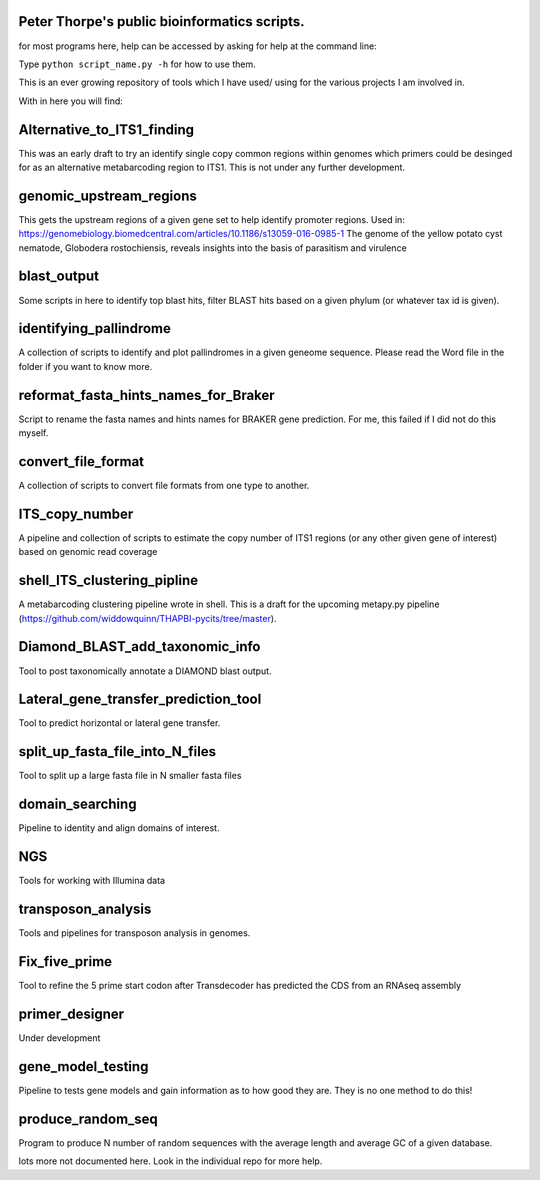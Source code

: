 Peter Thorpe's public bioinformatics scripts.
=============================================
for most programs here, help can be accessed by asking for help at the command line:

Type ``python script_name.py -h`` for how to use them.

This is an ever growing repository of tools which I have used/ using for the various projects I am involved in. 

With in here you will find:


Alternative_to_ITS1_finding
===========================
This was an early draft to try an identify single copy common regions within genomes which primers could be desinged for as an alternative metabarcoding region to ITS1.
This is not under any further development. 

genomic_upstream_regions
===========================
This gets the upstream regions of a given gene set to help identify promoter regions. Used in: https://genomebiology.biomedcentral.com/articles/10.1186/s13059-016-0985-1
The genome of the yellow potato cyst nematode, Globodera rostochiensis, reveals insights into the basis of parasitism and virulence      

blast_output
============
Some scripts in here to identify top blast hits, filter BLAST hits based on a given phylum (or whatever tax id is given).

identifying_pallindrome
=======================
A collection of scripts to identify and plot pallindromes in a given geneome sequence. Please read the Word file in the folder if you want to know more.

reformat_fasta_hints_names_for_Braker
=====================================
Script to rename the fasta names and hints names for BRAKER gene prediction. For me, this failed if I did not do this myself.

convert_file_format
===================
A collection of scripts to convert file formats from one type to another.
    
ITS_copy_number
===============
A pipeline and collection of scripts to estimate the copy number of ITS1 regions (or any other given gene of interest) based on genomic read coverage
    
shell_ITS_clustering_pipline
============================
A metabarcoding clustering pipeline wrote in shell. This is a draft for the upcoming metapy.py pipeline (https://github.com/widdowquinn/THAPBI-pycits/tree/master). 

Diamond_BLAST_add_taxonomic_info
================================
Tool to post taxonomically annotate a DIAMOND blast output. 
 
Lateral_gene_transfer_prediction_tool
=====================================
Tool to predict horizontal or lateral gene transfer.

split_up_fasta_file_into_N_files
================================
Tool to split up a large fasta file in N smaller fasta files

domain_searching
================
Pipeline to identity and align domains of interest.

NGS
===
Tools for working with Illumina data

transposon_analysis
===================
Tools and pipelines for transposon analysis in genomes.

Fix_five_prime
==============
Tool to refine the 5 prime start codon after Transdecoder has predicted the CDS from an RNAseq assembly
 
primer_designer
===============
Under development

gene_model_testing
==================
Pipeline to tests gene models and gain information as to how good they are. They is no one method to do this!
      
produce_random_seq
===================
Program to produce N number of random sequences with the average length and average GC of a given database. 

lots more not documented here. Look in the individual repo for more 
help.
